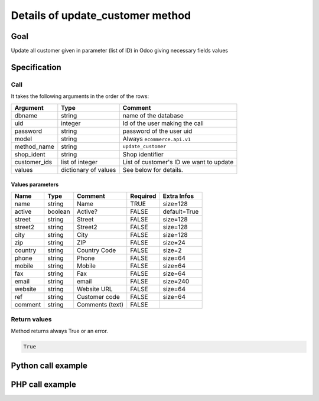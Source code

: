 Details of update_customer method
=================================

Goal
----

Update all customer given in parameter (list of ID) in Odoo giving necessary fields values

Specification
-------------

Call
^^^^

It takes the following arguments in the order of the rows:

+--------------+-----------------+--------------------------------------------------------------------+
| Argument     | Type            | Comment                                                            |
+==============+=================+====================================================================+
| dbname       | string          | name of the database                                               |
+--------------+-----------------+--------------------------------------------------------------------+
| uid          | integer         | Id of the user making the call                                     |
+--------------+-----------------+--------------------------------------------------------------------+
| password     | string          | password of the user uid                                           |
+--------------+-----------------+--------------------------------------------------------------------+
| model        | string          | Always ``ecommerce.api.v1``                                        |
+--------------+-----------------+--------------------------------------------------------------------+
| method_name  | string          | ``update_customer``                                                |
+--------------+-----------------+--------------------------------------------------------------------+
| shop_ident   | string          | Shop identifier                                                    |
+--------------+-----------------+--------------------------------------------------------------------+
| customer_ids | list of integer | List of customer's ID we want to update                            |
+--------------+-----------------+--------------------------------------------------------------------+
| values       | dictionary      | See below for details.                                             |
|              | of values       |                                                                    |
+--------------+-----------------+--------------------------------------------------------------------+

Values parameters
*****************

.. csv-table::
   :header: Name,Type,Comment,Required,Extra Infos
   
    name,string,Name,TRUE,size=128
    active,boolean,Active?,FALSE,default=True
    street,string,Street,FALSE,size=128
    street2,string,Street2,FALSE,size=128
    city,string,City,FALSE,size=128
    zip,string,ZIP,FALSE,size=24
    country,string,Country Code,FALSE,size=2
    phone,string,Phone,FALSE,size=64
    mobile,string,Mobile,FALSE,size=64
    fax,string,Fax,FALSE,size=64
    email,string,email,FALSE,size=240
    website,string,Website URL,FALSE,size=64
    ref,string,Customer code,FALSE,size=64
    comment,string,Comments (text),FALSE,

Return values
^^^^^^^^^^^^^

Method returns always True or an error.

..  code-block:: python

    True

Python call example
-------------------
..  code-block:: python
   :linenos:

    client.execute(
        dbname, uid, pwd,
        'ecommerce.api.v1',
        'update_customer',
        'shop_identifier',
        [partner_id],
        {'name': 'Janet Doe'}
        )

PHP call example
----------------

..  code-block:: php
   :linenos:

   <?php

   require_once('ripcord/ripcord.php');

   // CREATE A CUSTOMER AND THEN UPDATE SOME FIELDS
   // FOR THIS NEWLY CREATED CUSTOMER

   $url = 'http://localhost:8069';
   $db = 'database';
   $username = "ecommerce_demo_external_user";
   $password = "dragon";
   $shop_identifier = "cafebabe";


   $common = ripcord::client($url."/openerp/xmlrpc/1/common");

   $uid = $common->authenticate($db, $username, $password, array());

   $models = ripcord::client("$url/openerp/xmlrpc/1/object");

   $vals_create = array(
       'lastname'=>'Bernasconi',
       'firstname'=>'Maria',
       );

   $records = $models->execute_kw($db, $uid, $password,
       'ecommerce.api.v1', 'create_customer', array($shop_identifier, $vals_create));



   $vals = array(
       'firstname'=>'Marina',
       );

   $customer_ids = array($records);

   $records2 = $models->execute_kw($db, $uid, $password,
       'ecommerce.api.v1', 'update_customer', array($shop_identifier, $customer_ids, $vals));

   var_dump($records);

   ?>

